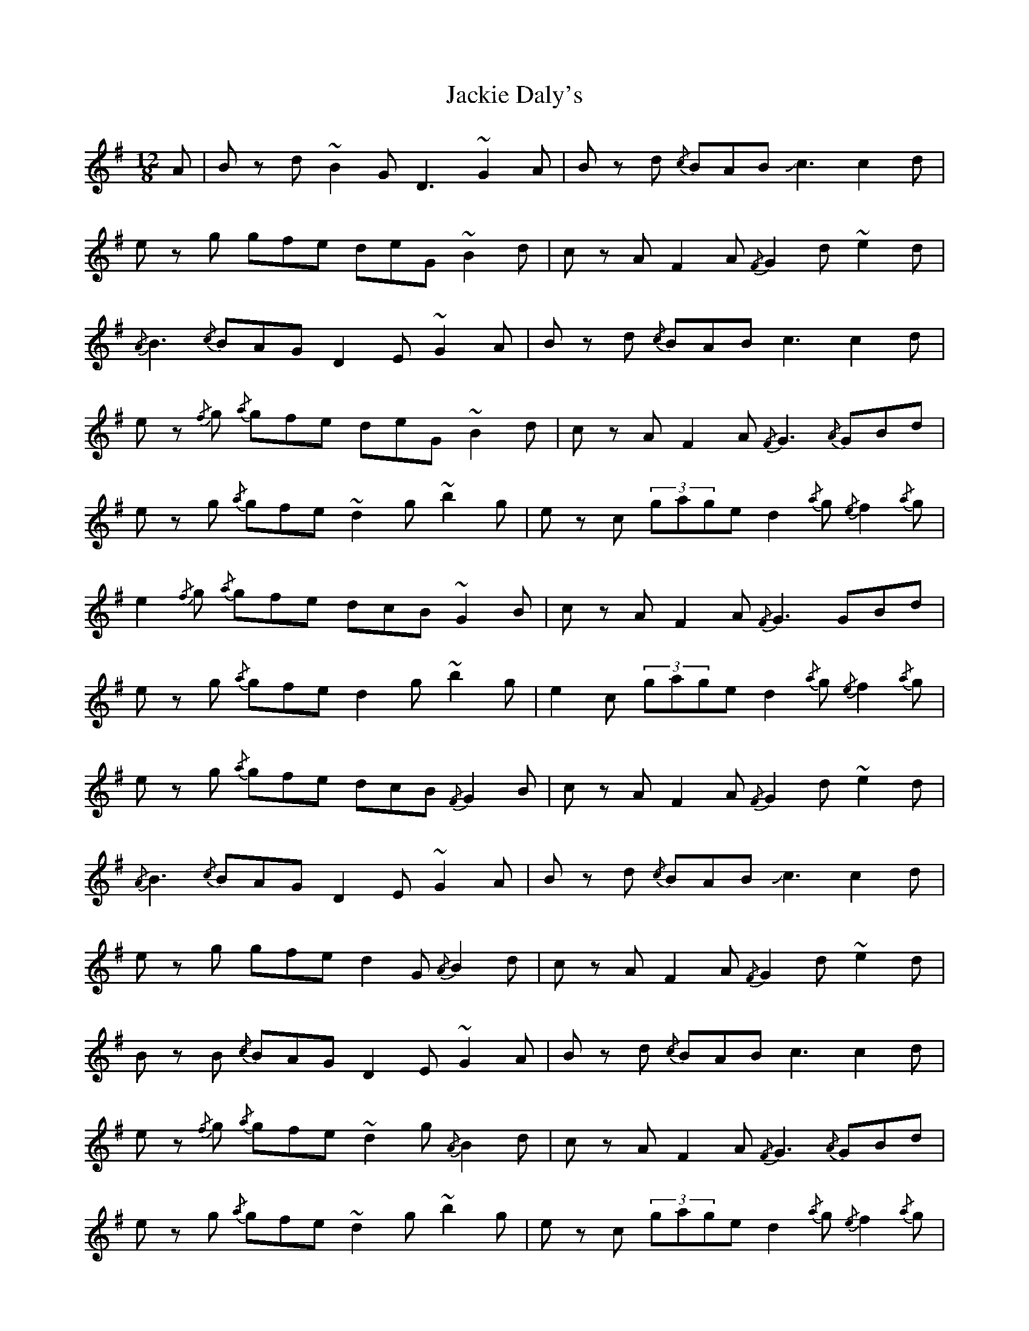 X: 19406
T: Jackie Daly's
R: slide
M: 12/8
K: Gmajor
A|B z d ~B2 G D3 ~G2 A|B z d {/c}BAB !slide!c3 c2 d|
e z g gfe deG ~B2d|c z A F2A {/F}G2d ~e2d|
{/A}B3 {/c}BAG D2E ~G2A|B z d {/c}BAB c3 c2 d|
e z {/f}g {/a}gfe deG ~B2d|c z A F2A {/F}G3 {/A}GBd|
e z g {/a}gfe ~d2g ~b2g|e z c (3gage d2{/a}g {/e}f2{/a}g|
e2{/f}g {/a}gfe dcB ~G2B|c z A F2A {/F}G3 GBd|
e z g {/a}gfe d2g ~b2g|e2c (3gage d2{/a}g {/e}f2{/a}g|
e z g {/a}gfe dcB {/F}G2B|c z A F2A {/F}G2d ~e2d|
{/A}B3 {/c}BAG D2E ~G2A|B z d {/c}BAB !slide!c3 c2 d|
e z g gfe d2G {/A}B2d|c z A F2A {/F}G2d ~e2d|
B z B {/c}BAG D2E ~G2A|B z d {/c}BAB c3 c2 d|
e z {/f}g {/a}gfe ~d2g {/A}B2d|c z A F2A {/F}G3 {/A}GBd|
e z g {/a}gfe ~d2g ~b2g|e z c (3gage d2{/a}g {/e}f2{/a}g|
e z g {/a}gfe dcB {/F}G2B|c z A F2A {/F}G3 {/A}GBd|
e z g {/a}gfe d2g ~b2g|e z c (3gage d2{/a}g {/e}f2{/a}g|
e z {/f}g {/a}gfe d2B GAB|c z A FGA {/F}G3 G2||

